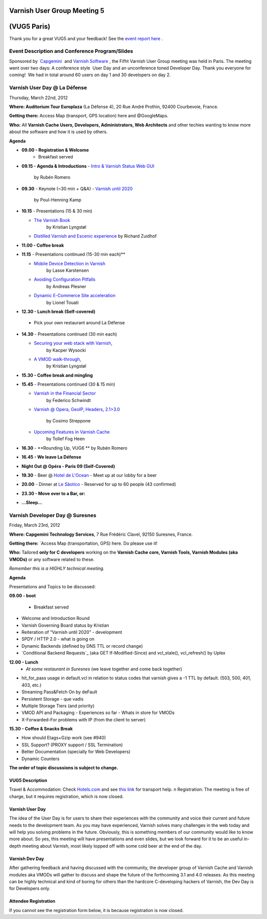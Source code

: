 .. _20120322_vug5_paris: 

**Varnish User Group Meeting 5**
---------------------------------
(VUG5 Paris)
------------
 
Thank you for a great VUG5 and your feedback! See the `event report here <https://www.varnish-cache.org/vug5-report>`_ .  
 
Event Description and Conference Program/Slides
~~~~~~~~~~~~~~~~~~~~~~~~~~~~~~~~~~~~~~~~~~~~~~~
Sponsored by  `Capgemini <http://www.fr.capgemini.com/>`_  and `Varnish
Software <https://www.varnish-software.com>`_ , the Fifht Varnish User Group meeting was held in Paris. The meeting went over two days: A
conference style    User Day and an unconference toned Developer Day. 
Thank you everyone for coming!     We had in total around 60 users on day 1 and 30 developers on day 2.   

**Varnish User Day @ La Défense**
~~~~~~~~~~~~~~~~~~~~~~~~~~~~~~~~~ 
Thursday, March 22nd, 2012


**Where: Auditorium Tour Europlaza** (La Défense 4), 20 Rue André   Prothin, 92400 Courbevoie, France.

**Getting there:** Access Map (transport, GPS location) here and @GoogleMaps.

**Who:** All **Varnish Cache Users, Developers, Administrators, Web Architects** and other techies wanting to know more about the software and how it is used by others. 
 
**Agenda**

- **09.00 - Registration & Welcome** 
   -  Breakfast served

-  **09.15 - Agenda & Introductions** 
   - `Intro & Varnish Status Web GUI <https://www.varnish-cache.org/sites/default/files/VUG5%20-%20Introductions_0.pdf>`_ 
	\ by Rubén Romero  

-  **09.30** - Keynote (~30 min + Q&A) 
   - `Varnish until 2020 <https://www.varnish-cache.org/sites/default/files/VUG5-Keynote_Varnish_2020-PHK.pdf>`_
	\ by Poul-Henning Kamp

-  **10.15** - Presentations (15 & 30 min)

   - `The Varnish Book <http://kly.no/presentations/2012_03_22_Varnish_Book.pdf>`_
	\ by Kristian Lyngstøl

   -   `Distilled Varnish and Escenic experience <https://www.varnish-cache.org/sites/default/files/VUG5-Varnish_Escenic-%20RZ.pdf>`_
       \ by Richard Zuidhof 

-  **11.00 - Coffee break** 

-  **11.15** - Presentations continued (15-30 min each)**
     
   - `Mobile Device Detection in Varnish <https://www.varnish-cache.org/sites/default/files/VUG5-Mobile_Device_Detection_Varnish-Lasse.pdf>`_
	\ by Lasse Karstensen
   - `Avoiding Configuration Pitfalls <https://www.varnish-cache.org/sites/default/files/VUG5-Varnish_common_configuration_mistakes-AndreasP.pdf>`_
      	\ by Andreas Plesner
   - `Dynamic E-Commerce Site acceleration <https://www.varnish-cache.org/sites/default/files/VUG5-E-Commerce_Acceleration-MdM-LT.pdf>`_
      	\ by Lionel Touati 

-   **12.30 - Lunch break (Self-covered)**   
   -  Pick your own restaurant around La Défense 


-  **14.30** - Presentations continued (30 min each)  

   -   `Securing your web stack with Varnish <http://www.delta9.pl/public/varnishsec/>`_, 
	\ by Kacper Wysocki

   -   `A VMOD walk-through <http://kly.no/presentations/2012_03_22_Varnish_Cache_Vmods.pdf>`_, 
	\ by Kristian Lyngstøl 

-  **15.30 - Coffee break and mingling**

-  **15.45** - Presentations continued (30 & 15 min)

   -   `Varnish in the Financial Sector <https://www.varnish-cache.org/sites/default/files/VUG5-Financial_Sector_ESI_Varnish-FS.pdf>`_
      	\ by Federico Schwindt
   -   `Varnish @ Opera <http://www.slideshare.net/cstrep/vug5-varnish-at-opera-software/>`_,
       `GeoIP, Headers, 2.1>3.0 <http://www.slideshare.net/cstrep/vug5-varnish-at-opera-software/>`_
      	\ by Cosimo Streppone
   -   `Upcoming Features in Varnish Cache <https://www.varnish-cache.org/sites/default/files/VUG5_Varnish-Future-TollefFH.pdf>`_
        \ by Tollef Fog Heen

-  **16.30** - **Rounding Up, VUG6 **
   \ by Rubén Romero 

-  **16.45 - We leave La Défense** 

-  **Night Out @ Opéra - Paris 09 (Self-Covered)** 

-  **19.30** - Beer @ \ `Hotel de L'Ocean <http://www.paris-hotel-ocean.com/pages/situation.html>`_ 
   -  Meet up at our lobby for a beer 

-  **20.00** - Dinner at \ `Le Sâotico <http://www.saotico.com/contacts.asp>`_ 
   -  Reserved for up to 60 people (43 confirmed) 

-  **23.30 - Move over to a Bar, or:**

-  **...Sleep...** 
 
**Varnish Developer Day @ Suresnes**
~~~~~~~~~~~~~~~~~~~~~~~~~~~~~~~~~~~~ 
Friday, March 23rd, 2012


**Where: Capgemini Technology Services**, 7 Rue Frédéric Clavel, 92150 Suresnes, France.

**Getting there:** `Access Map (transportation, GPS) here. Do please   use it!

**Who:** Tailored **only for C developers** working on the **Varnish Cache core, Varnish Tools, Varnish Modules (aka VMODs)** or any software related to these.

*Remember this is a HIGHLY technical meeting.*

**Agenda** 

Presentations and Topics to be discussed: 

**09.00 - boot** 

   - Breakfast served

-  Welcome and Introduction Round
-  Varnish Governing Board status by Kristian
-  Reiteration of “Varnish until 2020” - development
-  SPDY / HTTP 2.0 - what is going on
-  Dynamic Backends (defined by DNS TTL or record change)
-  `Conditional Backend Requests`_ (aka GET If-Modified-Since) and vcl\_stale(), vcl\_refresh() by Uplex 

**12.00 - Lunch**   
	- *At some restaurant in Suresnes* (we leave together and come back together) 

-  hit\_for\_pass usage in default.vcl in relation to status codes that
   varnish gives a -1 TTL by default. (503, 500, 401, 403, etc.)
-  Streaming Pass&Fetch On by deFault
-  Persistent Storage - que vadis
-  Multiple Storage Tiers (and priority) 
-  VMOD API and Packaging 
   -  Experiences so far
   -  Whats in store for VMODs 
-  X-Forwarded-For problems with IP (from the client to server)

**15.30 - Coffee & Snacks Break**

-  How should Etags+Gzip work (see #940)
-  SSL Support? (PROXY support / SSL Termination)
-  Better Documentation (specially for Web Developers)
-  Dynamic Counters 

**The order of topic discussions is subject to change.** 


----------------
VUG5 Description
---------------- 
Travel & Accommodation: Check `Hotels.com <http://www.hotels.com>`_ and see `this link <https://www.varnish-cache.org/trac/wiki/VUG5#GeneralInformation>`_ for transport help. \n Registration: The meeting is free of charge, but it requires registration, which is now closed. 

----------------
Varnish User Day
----------------
The idea of the User Day is for users to share their experiences with the community and voice their current and future needs to the
development team. As you may have experienced, Varnish solves many challenges in the web today and will help you solving problems in the future. Obviously, this is something members of our community would like to know more about. So yes, this meeting will have presentations and
even slides, but we look forward for it to be an useful in-depth meeting about Varnish, most likely topped off with some cold beer at the end of the day.

----------------
Varnish Dev Day
---------------- 
After gathering feedback and having discussed with the community, the developer group of Varnish Cache and Varnish modules aka VMODs will gather to discuss and shape the future of the forthcoming 3.1 and 4.0 releases.   As this meeting can be highly technical and kind of boring for others than the hardcore C-developing hackers of Varnish, the Dev Day is for Developers only.     

---------------------
Attendee Registration
---------------------
If you cannot see the registration form below, it is because registration is now closed.  

